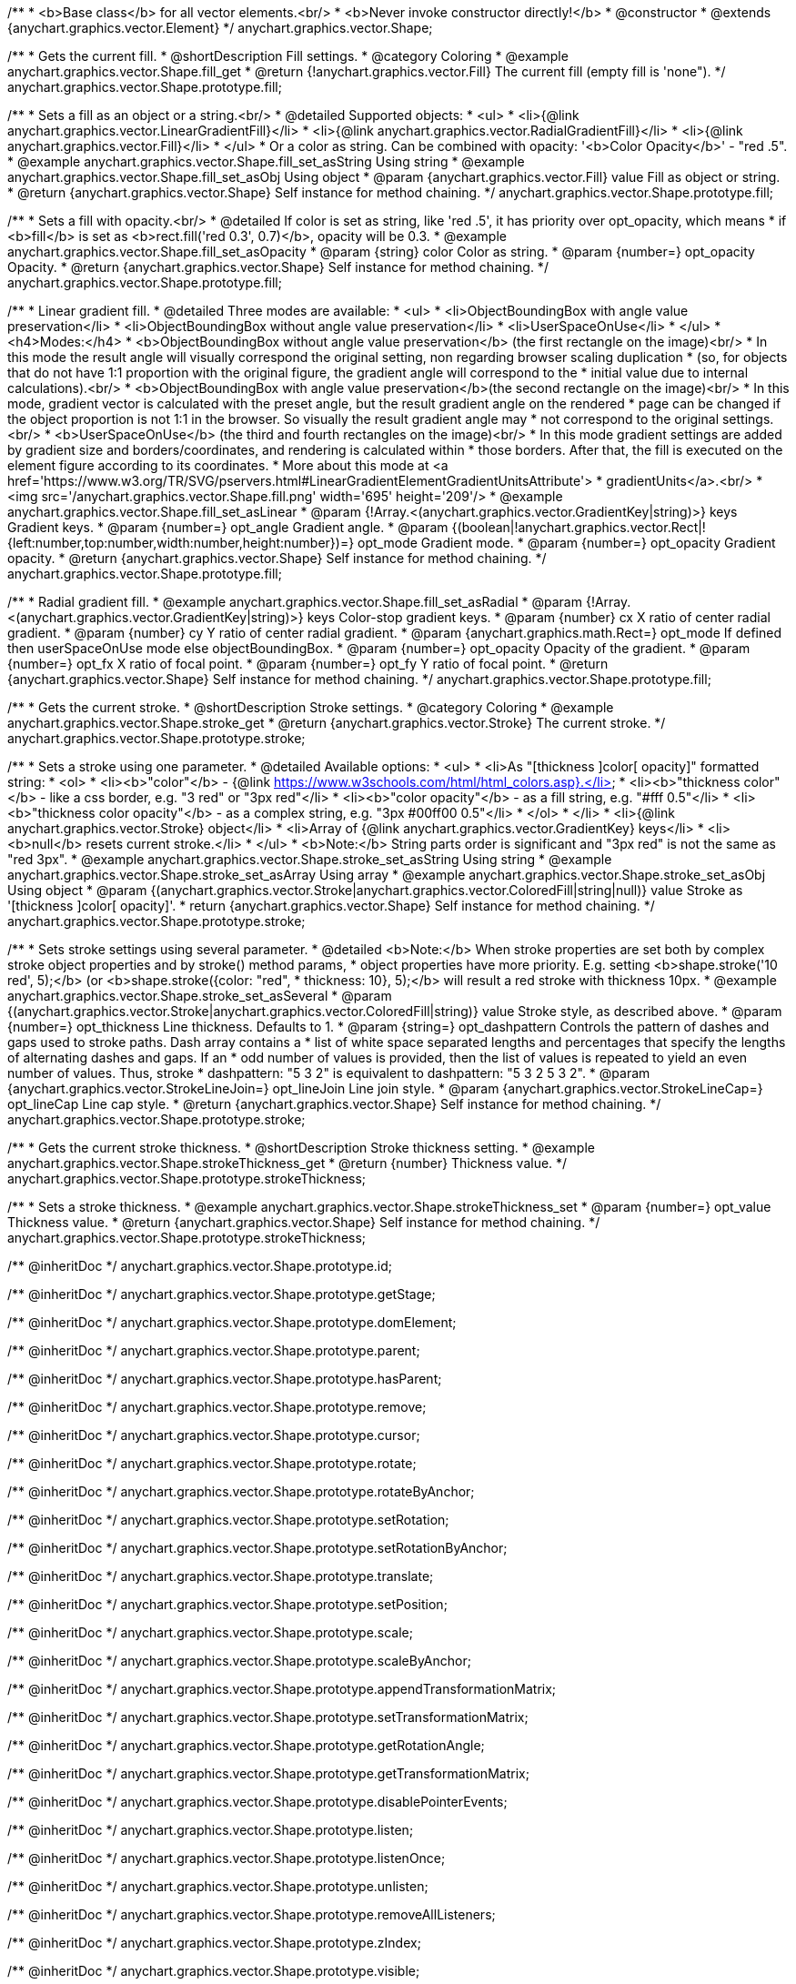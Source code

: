 /**
 * <b>Base class</b> for all vector elements.<br/>
 * <b>Never invoke constructor directly!</b>
 * @constructor
 * @extends {anychart.graphics.vector.Element}
 */
anychart.graphics.vector.Shape;


//----------------------------------------------------------------------------------------------------------------------
//
//  anychart.graphics.vector.Shape.prototype.fill
//
//----------------------------------------------------------------------------------------------------------------------

/**
 * Gets the current fill.
 * @shortDescription Fill settings.
 * @category Coloring
 * @example anychart.graphics.vector.Shape.fill_get
 * @return {!anychart.graphics.vector.Fill} The current fill (empty fill is 'none").
 */
anychart.graphics.vector.Shape.prototype.fill;

/**
 * Sets a fill as an object or a string.<br/>
 * @detailed Supported objects:
 * <ul>
 *  <li>{@link anychart.graphics.vector.LinearGradientFill}</li>
 *  <li>{@link anychart.graphics.vector.RadialGradientFill}</li>
 *  <li>{@link anychart.graphics.vector.Fill}</li>
 * </ul>
 * Or a color as string. Can be combined with opacity: '<b>Color Opacity</b>' - "red .5".
 * @example anychart.graphics.vector.Shape.fill_set_asString Using string
 * @example anychart.graphics.vector.Shape.fill_set_asObj Using object
 * @param {anychart.graphics.vector.Fill} value Fill as object or string.
 * @return {anychart.graphics.vector.Shape} Self instance for method chaining.
 */
anychart.graphics.vector.Shape.prototype.fill;

/**
 * Sets a fill with opacity.<br/>
 * @detailed If color is set as string, like 'red .5', it has priority over opt_opacity, which means
 * if <b>fill</b> is set as <b>rect.fill('red 0.3', 0.7)</b>, opacity will be 0.3.
 * @example anychart.graphics.vector.Shape.fill_set_asOpacity
 * @param {string} color Color as string.
 * @param {number=} opt_opacity Opacity.
 * @return {anychart.graphics.vector.Shape} Self instance for method chaining.
 */
anychart.graphics.vector.Shape.prototype.fill;

/**
 * Linear gradient fill.
 * @detailed Three modes are available:
 * <ul>
 *  <li>ObjectBoundingBox with angle value preservation</li>
 *  <li>ObjectBoundingBox without angle value preservation</li>
 *  <li>UserSpaceOnUse</li>
 * </ul>
 * <h4>Modes:</h4>
 * <b>ObjectBoundingBox without angle value preservation</b> (the first rectangle on the image)<br/>
 * In this mode the result angle will visually correspond the original setting, non regarding browser scaling duplication
 * (so, for objects that do not have 1:1 proportion with the original figure, the gradient angle will correspond to the
 * initial value due to internal calculations).<br/>
 * <b>ObjectBoundingBox with angle value preservation</b>(the second rectangle on the image)<br/>
 * In this mode, gradient vector is calculated with the preset angle, but the result gradient angle on the rendered
 * page can be changed if the object proportion is not 1:1 in the browser. So visually the result gradient angle may
 * not correspond to the original settings.<br/>
 * <b>UserSpaceOnUse</b> (the third and fourth rectangles on the image)<br/>
 * In this mode gradient settings are added by gradient size and borders/coordinates, and rendering is calculated within
 * those borders. After that, the fill is executed on the element figure according to its coordinates.
 * More about this mode at <a href='https://www.w3.org/TR/SVG/pservers.html#LinearGradientElementGradientUnitsAttribute'>
 * gradientUnits</a>.<br/>
 * <img src='/anychart.graphics.vector.Shape.fill.png' width='695' height='209'/>
 * @example anychart.graphics.vector.Shape.fill_set_asLinear
 * @param {!Array.<(anychart.graphics.vector.GradientKey|string)>} keys Gradient keys.
 * @param {number=} opt_angle Gradient angle.
 * @param {(boolean|!anychart.graphics.vector.Rect|!{left:number,top:number,width:number,height:number})=} opt_mode Gradient mode.
 * @param {number=} opt_opacity Gradient opacity.
 * @return {anychart.graphics.vector.Shape} Self instance for method chaining.
 */
anychart.graphics.vector.Shape.prototype.fill;

/**
 * Radial gradient fill.
 * @example anychart.graphics.vector.Shape.fill_set_asRadial
 * @param {!Array.<(anychart.graphics.vector.GradientKey|string)>} keys Color-stop gradient keys.
 * @param {number} cx X ratio of center radial gradient.
 * @param {number} cy Y ratio of center radial gradient.
 * @param {anychart.graphics.math.Rect=} opt_mode If defined then userSpaceOnUse mode else objectBoundingBox.
 * @param {number=} opt_opacity Opacity of the gradient.
 * @param {number=} opt_fx X ratio of focal point.
 * @param {number=} opt_fy Y ratio of focal point.
 * @return {anychart.graphics.vector.Shape} Self instance for method chaining.
 */
anychart.graphics.vector.Shape.prototype.fill;


//----------------------------------------------------------------------------------------------------------------------
//
//  anychart.graphics.vector.Shape.prototype.stroke
//
//----------------------------------------------------------------------------------------------------------------------

/**
 * Gets the current stroke.
 * @shortDescription Stroke settings.
 * @category Coloring
 * @example anychart.graphics.vector.Shape.stroke_get
 * @return {anychart.graphics.vector.Stroke} The current stroke.
 */
anychart.graphics.vector.Shape.prototype.stroke;

/**
 * Sets a stroke using one parameter.
 * @detailed Available options:
 * <ul>
 * <li>As "[thickness ]color[ opacity]" formatted string:
 * <ol>
 * <li><b>"color"</b> - {@link https://www.w3schools.com/html/html_colors.asp}.</li>
 * <li><b>"thickness color"</b> - like a css border, e.g. "3 red" or "3px red"</li>
 * <li><b>"color opacity"</b> - as a fill string, e.g. "#fff 0.5"</li>
 * <li><b>"thickness color opacity"</b> - as a complex string, e.g. "3px #00ff00 0.5"</li>
 * </ol>
 * </li>
 * <li>{@link anychart.graphics.vector.Stroke} object</li>
 * <li>Array  of {@link anychart.graphics.vector.GradientKey} keys</li>
 * <li><b>null</b> resets current stroke.</li>
 * </ul>
 * <b>Note:</b> String parts order is significant and "3px red" is not the same as "red 3px".
 * @example anychart.graphics.vector.Shape.stroke_set_asString Using string
 * @example anychart.graphics.vector.Shape.stroke_set_asArray Using array
 * @example anychart.graphics.vector.Shape.stroke_set_asObj Using object
 * @param {(anychart.graphics.vector.Stroke|anychart.graphics.vector.ColoredFill|string|null)} value Stroke as '[thickness ]color[ opacity]'.
 * return {anychart.graphics.vector.Shape} Self instance for method chaining.
 */
anychart.graphics.vector.Shape.prototype.stroke;

/**
 * Sets stroke settings using several parameter.
 * @detailed <b>Note:</b> When stroke properties are set both by complex stroke object properties and by stroke() method params,
 * object properties have more priority. E.g. setting <b>shape.stroke('10 red', 5);</b> (or <b>shape.stroke({color: "red",
 * thickness: 10}, 5);</b> will result a red stroke with thickness 10px.
 * @example anychart.graphics.vector.Shape.stroke_set_asSeveral
 * @param {(anychart.graphics.vector.Stroke|anychart.graphics.vector.ColoredFill|string)} value Stroke style, as described above.
 * @param {number=} opt_thickness Line thickness. Defaults to 1.
 * @param {string=} opt_dashpattern Controls the pattern of dashes and gaps used to stroke paths. Dash array contains a
 * list of white space separated lengths and percentages that specify the lengths of alternating dashes and gaps. If an
 * odd number of values is provided, then the list of values is repeated to yield an even number of values. Thus, stroke
 * dashpattern: "5 3 2" is equivalent to dashpattern: "5 3 2 5 3 2".
 * @param {anychart.graphics.vector.StrokeLineJoin=} opt_lineJoin Line join style.
 * @param {anychart.graphics.vector.StrokeLineCap=} opt_lineCap Line cap style.
 * @return {anychart.graphics.vector.Shape} Self instance for method chaining.
 */
anychart.graphics.vector.Shape.prototype.stroke;


//----------------------------------------------------------------------------------------------------------------------
//
//  anychart.graphics.vector.Shape.prototype.strokeThickness
//
//----------------------------------------------------------------------------------------------------------------------

/**
 * Gets the current stroke thickness.
 * @shortDescription Stroke thickness setting.
 * @example anychart.graphics.vector.Shape.strokeThickness_get
 * @return {number} Thickness value.
 */
anychart.graphics.vector.Shape.prototype.strokeThickness;

/**
 * Sets a stroke thickness.
 * @example anychart.graphics.vector.Shape.strokeThickness_set
 * @param {number=} opt_value Thickness value.
 * @return {anychart.graphics.vector.Shape} Self instance for method chaining.
 */
anychart.graphics.vector.Shape.prototype.strokeThickness;

/** @inheritDoc */
anychart.graphics.vector.Shape.prototype.id;

/** @inheritDoc */
anychart.graphics.vector.Shape.prototype.getStage;

/** @inheritDoc */
anychart.graphics.vector.Shape.prototype.domElement;

/** @inheritDoc */
anychart.graphics.vector.Shape.prototype.parent;

/** @inheritDoc */
anychart.graphics.vector.Shape.prototype.hasParent;

/** @inheritDoc */
anychart.graphics.vector.Shape.prototype.remove;

/** @inheritDoc */
anychart.graphics.vector.Shape.prototype.cursor;

/** @inheritDoc */
anychart.graphics.vector.Shape.prototype.rotate;

/** @inheritDoc */
anychart.graphics.vector.Shape.prototype.rotateByAnchor;

/** @inheritDoc */
anychart.graphics.vector.Shape.prototype.setRotation;

/** @inheritDoc */
anychart.graphics.vector.Shape.prototype.setRotationByAnchor;

/** @inheritDoc */
anychart.graphics.vector.Shape.prototype.translate;

/** @inheritDoc */
anychart.graphics.vector.Shape.prototype.setPosition;

/** @inheritDoc */
anychart.graphics.vector.Shape.prototype.scale;

/** @inheritDoc */
anychart.graphics.vector.Shape.prototype.scaleByAnchor;

/** @inheritDoc */
anychart.graphics.vector.Shape.prototype.appendTransformationMatrix;

/** @inheritDoc */
anychart.graphics.vector.Shape.prototype.setTransformationMatrix;

/** @inheritDoc */
anychart.graphics.vector.Shape.prototype.getRotationAngle;

/** @inheritDoc */
anychart.graphics.vector.Shape.prototype.getTransformationMatrix;

/** @inheritDoc */
anychart.graphics.vector.Shape.prototype.disablePointerEvents;

/** @inheritDoc */
anychart.graphics.vector.Shape.prototype.listen;

/** @inheritDoc */
anychart.graphics.vector.Shape.prototype.listenOnce;

/** @inheritDoc */
anychart.graphics.vector.Shape.prototype.unlisten;

/** @inheritDoc */
anychart.graphics.vector.Shape.prototype.removeAllListeners;

/** @inheritDoc */
anychart.graphics.vector.Shape.prototype.zIndex;

/** @inheritDoc */
anychart.graphics.vector.Shape.prototype.visible;

/** @inheritDoc */
anychart.graphics.vector.Shape.prototype.clip;

/** @inheritDoc */
anychart.graphics.vector.Shape.prototype.getX;

/** @inheritDoc */
anychart.graphics.vector.Shape.prototype.getY;

/** @inheritDoc */
anychart.graphics.vector.Shape.prototype.getCoordinate;

/** @inheritDoc */
anychart.graphics.vector.Shape.prototype.getWidth;

/** @inheritDoc */
anychart.graphics.vector.Shape.prototype.getHeight;

/** @inheritDoc */
anychart.graphics.vector.Shape.prototype.getSize;

/** @inheritDoc */
anychart.graphics.vector.Shape.prototype.getBounds;

/** @inheritDoc */
anychart.graphics.vector.Shape.prototype.getAbsoluteX;

/** @inheritDoc */
anychart.graphics.vector.Shape.prototype.getAbsoluteY;

/** @inheritDoc */
anychart.graphics.vector.Shape.prototype.getAbsoluteCoordinate;

/** @inheritDoc */
anychart.graphics.vector.Shape.prototype.getAbsoluteWidth;

/** @inheritDoc */
anychart.graphics.vector.Shape.prototype.getAbsoluteHeight;

/** @inheritDoc */
anychart.graphics.vector.Shape.prototype.getAbsoluteSize;

/** @inheritDoc */
anychart.graphics.vector.Shape.prototype.getAbsoluteBounds;

/** @inheritDoc */
anychart.graphics.vector.Shape.prototype.drag;

/** @inheritDoc */
anychart.graphics.vector.Shape.prototype.dispose;

/** @inheritDoc */
anychart.graphics.vector.Shape.prototype.vectorEffect;

